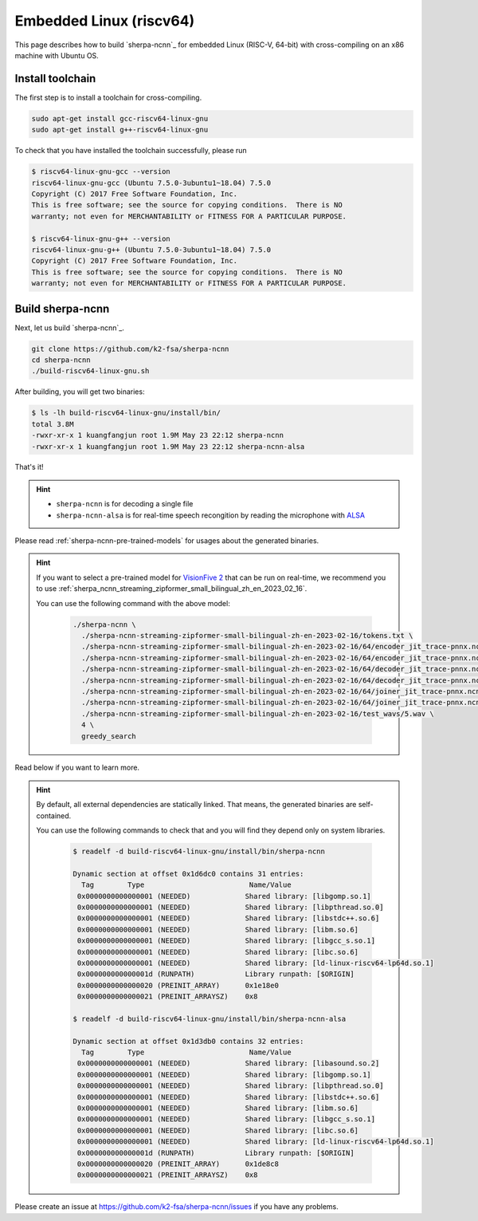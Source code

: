 Embedded Linux (riscv64)
========================

This page describes how to build `sherpa-ncnn`_ for embedded Linux (RISC-V, 64-bit)
with cross-compiling on an x86 machine with Ubuntu OS.


Install toolchain
-----------------

The first step is to install a toolchain for cross-compiling.

.. code-block:: bash

   sudo apt-get install gcc-riscv64-linux-gnu
   sudo apt-get install g++-riscv64-linux-gnu

To check that you have installed the toolchain successfully, please run

.. code-block:: bash

  $ riscv64-linux-gnu-gcc --version
  riscv64-linux-gnu-gcc (Ubuntu 7.5.0-3ubuntu1~18.04) 7.5.0
  Copyright (C) 2017 Free Software Foundation, Inc.
  This is free software; see the source for copying conditions.  There is NO
  warranty; not even for MERCHANTABILITY or FITNESS FOR A PARTICULAR PURPOSE.

  $ riscv64-linux-gnu-g++ --version
  riscv64-linux-gnu-g++ (Ubuntu 7.5.0-3ubuntu1~18.04) 7.5.0
  Copyright (C) 2017 Free Software Foundation, Inc.
  This is free software; see the source for copying conditions.  There is NO
  warranty; not even for MERCHANTABILITY or FITNESS FOR A PARTICULAR PURPOSE.


Build sherpa-ncnn
-----------------

Next, let us build `sherpa-ncnn`_.

.. code-block:: bash

  git clone https://github.com/k2-fsa/sherpa-ncnn
  cd sherpa-ncnn
  ./build-riscv64-linux-gnu.sh

After building, you will get two binaries:

.. code-block:: bash

  $ ls -lh build-riscv64-linux-gnu/install/bin/
  total 3.8M
  -rwxr-xr-x 1 kuangfangjun root 1.9M May 23 22:12 sherpa-ncnn
  -rwxr-xr-x 1 kuangfangjun root 1.9M May 23 22:12 sherpa-ncnn-alsa

That's it!

.. hint::

  - ``sherpa-ncnn`` is for decoding a single file
  - ``sherpa-ncnn-alsa`` is for real-time speech recongition by reading
    the microphone with `ALSA <https://en.wikipedia.org/wiki/Advanced_Linux_Sound_Architecture>`_

.. _sherpa-ncnn-alsa:

Please read :ref:`sherpa-ncnn-pre-trained-models` for usages about
the generated binaries.

.. hint::

  If you want to select a pre-trained model for `VisionFive 2 <https://www.starfivetech.com/en/site/boards>`_
  that can be run on real-time, we recommend you to use
  :ref:`sherpa_ncnn_streaming_zipformer_small_bilingual_zh_en_2023_02_16`.

  You can use the following command with the above model:

    .. code-block:: bash

      ./sherpa-ncnn \
        ./sherpa-ncnn-streaming-zipformer-small-bilingual-zh-en-2023-02-16/tokens.txt \
        ./sherpa-ncnn-streaming-zipformer-small-bilingual-zh-en-2023-02-16/64/encoder_jit_trace-pnnx.ncnn.param \
        ./sherpa-ncnn-streaming-zipformer-small-bilingual-zh-en-2023-02-16/64/encoder_jit_trace-pnnx.ncnn.bin \
        ./sherpa-ncnn-streaming-zipformer-small-bilingual-zh-en-2023-02-16/64/decoder_jit_trace-pnnx.ncnn.param \
        ./sherpa-ncnn-streaming-zipformer-small-bilingual-zh-en-2023-02-16/64/decoder_jit_trace-pnnx.ncnn.bin \
        ./sherpa-ncnn-streaming-zipformer-small-bilingual-zh-en-2023-02-16/64/joiner_jit_trace-pnnx.ncnn.param \
        ./sherpa-ncnn-streaming-zipformer-small-bilingual-zh-en-2023-02-16/64/joiner_jit_trace-pnnx.ncnn.bin \
        ./sherpa-ncnn-streaming-zipformer-small-bilingual-zh-en-2023-02-16/test_wavs/5.wav \
        4 \
        greedy_search

Read below if you want to learn more.

.. hint::

  By default, all external dependencies are statically linked. That means,
  the generated binaries are self-contained.

  You can use the following commands to check that and you will find
  they depend only on system libraries.

    .. code-block:: bash

      $ readelf -d build-riscv64-linux-gnu/install/bin/sherpa-ncnn

      Dynamic section at offset 0x1d6dc0 contains 31 entries:
        Tag        Type                         Name/Value
       0x0000000000000001 (NEEDED)             Shared library: [libgomp.so.1]
       0x0000000000000001 (NEEDED)             Shared library: [libpthread.so.0]
       0x0000000000000001 (NEEDED)             Shared library: [libstdc++.so.6]
       0x0000000000000001 (NEEDED)             Shared library: [libm.so.6]
       0x0000000000000001 (NEEDED)             Shared library: [libgcc_s.so.1]
       0x0000000000000001 (NEEDED)             Shared library: [libc.so.6]
       0x0000000000000001 (NEEDED)             Shared library: [ld-linux-riscv64-lp64d.so.1]
       0x000000000000001d (RUNPATH)            Library runpath: [$ORIGIN]
       0x0000000000000020 (PREINIT_ARRAY)      0x1e18e0
       0x0000000000000021 (PREINIT_ARRAYSZ)    0x8

      $ readelf -d build-riscv64-linux-gnu/install/bin/sherpa-ncnn-alsa

      Dynamic section at offset 0x1d3db0 contains 32 entries:
        Tag        Type                         Name/Value
       0x0000000000000001 (NEEDED)             Shared library: [libasound.so.2]
       0x0000000000000001 (NEEDED)             Shared library: [libgomp.so.1]
       0x0000000000000001 (NEEDED)             Shared library: [libpthread.so.0]
       0x0000000000000001 (NEEDED)             Shared library: [libstdc++.so.6]
       0x0000000000000001 (NEEDED)             Shared library: [libm.so.6]
       0x0000000000000001 (NEEDED)             Shared library: [libgcc_s.so.1]
       0x0000000000000001 (NEEDED)             Shared library: [libc.so.6]
       0x0000000000000001 (NEEDED)             Shared library: [ld-linux-riscv64-lp64d.so.1]
       0x000000000000001d (RUNPATH)            Library runpath: [$ORIGIN]
       0x0000000000000020 (PREINIT_ARRAY)      0x1de8c8
       0x0000000000000021 (PREINIT_ARRAYSZ)    0x8

Please create an issue at `<https://github.com/k2-fsa/sherpa-ncnn/issues>`_
if you have any problems.
